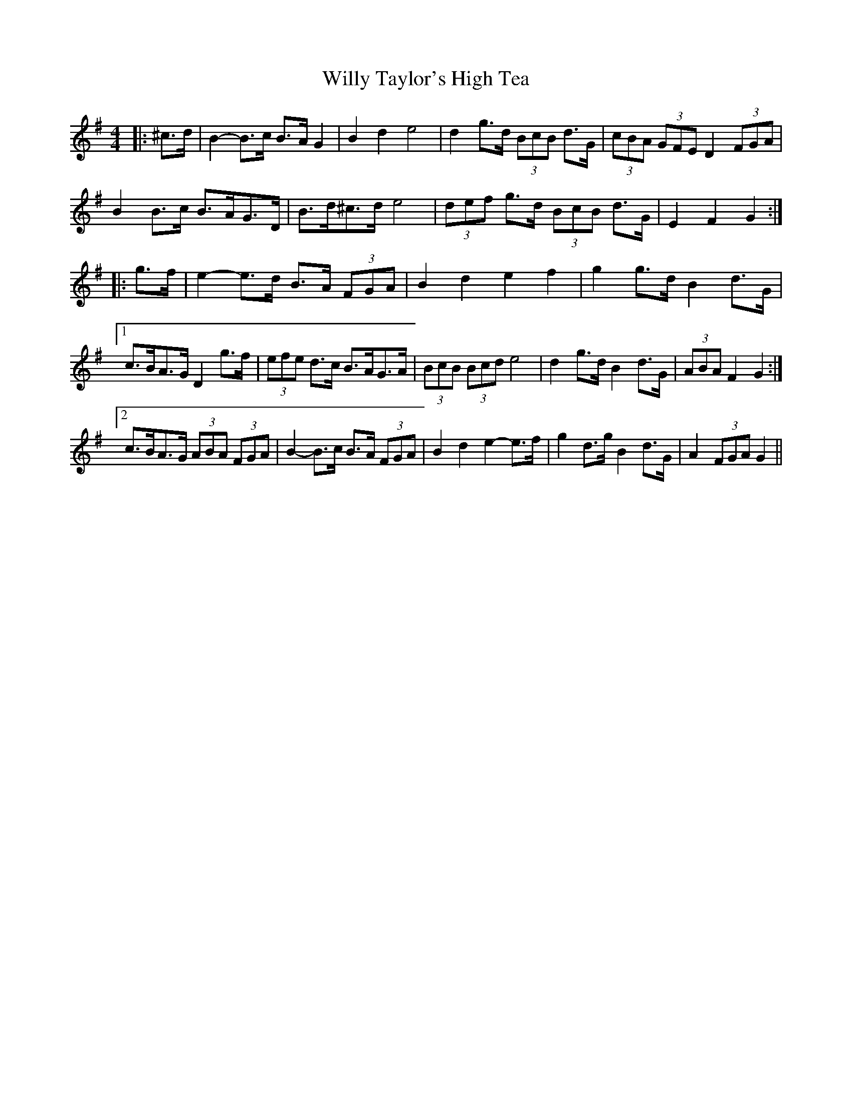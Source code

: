X: 43022
T: Willy Taylor's High Tea
R: barndance
M: 4/4
K: Gmajor
|:^c>d|B2- B>c B>A G2|B2 d2 e4|d2 g>d (3BcB d>G|(3cBA (3GFE D2 (3FGA|
B2 B>c B>AG>D|B>d^c>d e4|(3def g>d (3BcB d>G|E2 F2 G2:|
|:g>f|e2- e>d B>A (3FGA|B2 d2 e2 f2|g2 g>d B2 d>G|
[1 c>BA>G D2 g>f|(3efe d>c B>AG>A|(3BcB (3Bcd e4|d2 g>d B2 d>G|(3ABA F2 G2:|
[2 c>BA>G (3ABA (3FGA|B2- B>c B>A (3FGA|B2 d2 e2- e>f|g2 d>g B2 d>G|A2 (3FGA G2||

